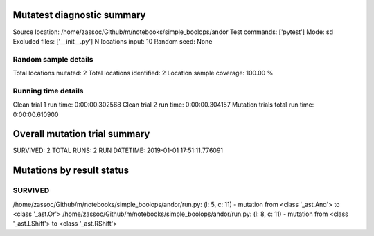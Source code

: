 Mutatest diagnostic summary
===========================
Source location: /home/zassoc/Github/m/notebooks/simple_boolops/andor
Test commands: ['pytest']
Mode: sd
Excluded files: ['__init__.py']
N locations input: 10
Random seed: None

Random sample details
---------------------
Total locations mutated: 2
Total locations identified: 2
Location sample coverage: 100.00 %


Running time details
--------------------
Clean trial 1 run time: 0:00:00.302568
Clean trial 2 run time: 0:00:00.304157
Mutation trials total run time: 0:00:00.610900

Overall mutation trial summary
==============================
SURVIVED: 2
TOTAL RUNS: 2
RUN DATETIME: 2019-01-01 17:51:11.776091


Mutations by result status
==========================


SURVIVED
--------
/home/zassoc/Github/m/notebooks/simple_boolops/andor/run.py: (l: 5, c: 11) - mutation from <class '_ast.And'> to <class '_ast.Or'>
/home/zassoc/Github/m/notebooks/simple_boolops/andor/run.py: (l: 8, c: 11) - mutation from <class '_ast.LShift'> to <class '_ast.RShift'>